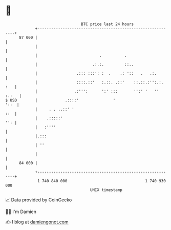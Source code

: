 * 👋

#+begin_example
                                    BTC price last 24 hours                    
                +------------------------------------------------------------+ 
         87 000 |                                                            | 
                |                                                            | 
                |                           .          .                     | 
                |                        .:.:.         ::..                  | 
                |                 .::: :::': :  .    .: '::   .   .:.        | 
                |                 ::::.::'   :.::. .::'    ::.::.:'':.:. :   | 
                |                .:''':      ':' :::       '':' '   '' :.:   | 
   $ USD        |            .::::'               '                     '::  | 
                |     . . ..::' '                                        ::  | 
                |    .:::::'                                             '': | 
                |   :''''                                                    | 
                |.:::                                                        | 
                | ''                                                         | 
                |                                                            | 
         84 000 |                                                            | 
                +------------------------------------------------------------+ 
                 1 740 840 000                                  1 740 930 000  
                                        UNIX timestamp                         
#+end_example
📈 Data provided by CoinGecko

🧑‍💻 I'm Damien

✍️ I blog at [[https://www.damiengonot.com][damiengonot.com]]
